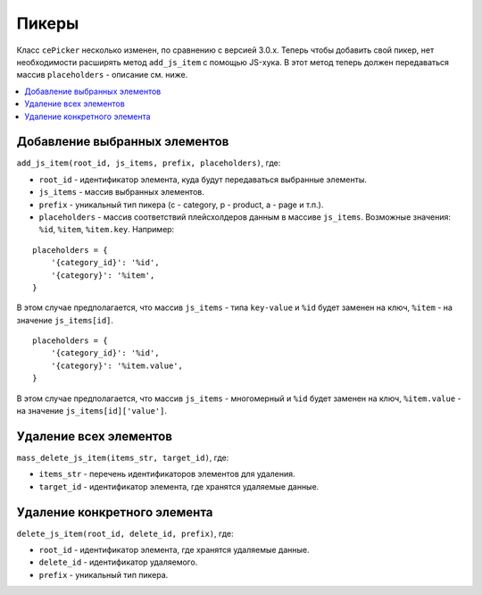 *******
Пикеры
*******

Класс ``cePicker`` несколько изменен, по сравнению с версией 3.0.x. Теперь чтобы добавить свой пикер, нет необходимости расширять метод ``add_js_item`` с помощью JS-хука. В этот метод теперь должен передаваться массив ``placeholders`` - описание см. ниже.

.. contents::
   :backlinks: none
   :local:

===============================
Добавление выбранных элементов
===============================

``add_js_item(root_id, js_items, prefix, placeholders)``, где:

* ``root_id`` - идентификатор элемента, куда будут передаваться выбранные элементы. 
* ``js_items`` - массив выбранных элементов.
* ``prefix`` - уникальный тип пикера (c - category, p - product, a - page и т.п.).
* ``placeholders`` - массив соответствий плейсхолдеров данным в массиве ``js_items``. Возможные значения: ``%id``, ``%item``, ``%item.key``. Например:

::

  placeholders = {
      '{category_id}': '%id',
      '{category}': '%item',
  }

В этом случае предполагается, что массив ``js_items`` - типа ``key-value`` и ``%id`` будет заменен на ключ, ``%item`` - на значение ``js_items[id]``.

::

  placeholders = {
      '{category_id}': '%id',
      '{category}': '%item.value',
  }

В этом случае предполагается, что массив ``js_items`` - многомерный и ``%id`` будет заменен на ключ, ``%item.value`` - на значение ``js_items[id]['value']``.

========================
Удаление всех элементов
========================
 
``mass_delete_js_item(items_str, target_id)``, где: 

* ``items_str`` - перечень идентификаторов элементов для удаления. 
* ``target_id`` - идентификатор элемента, где хранятся удаляемые данные.

==============================
Удаление конкретного элемента
==============================

``delete_js_item(root_id, delete_id, prefix)``, где: 

* ``root_id`` - идентификатор элемента, где хранятся удаляемые данные.
* ``delete_id`` - идентификатор удаляемого.
* ``prefix`` - уникальный тип пикера.

